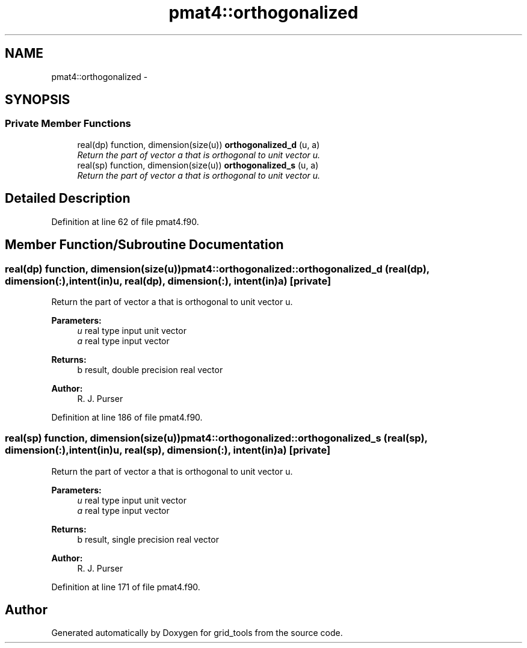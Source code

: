 .TH "pmat4::orthogonalized" 3 "Thu Feb 15 2024" "Version 1.12.0" "grid_tools" \" -*- nroff -*-
.ad l
.nh
.SH NAME
pmat4::orthogonalized \- 
.SH SYNOPSIS
.br
.PP
.SS "Private Member Functions"

.in +1c
.ti -1c
.RI "real(dp) function, dimension(size(u)) \fBorthogonalized_d\fP (u, a)"
.br
.RI "\fIReturn the part of vector a that is orthogonal to unit vector u\&. \fP"
.ti -1c
.RI "real(sp) function, dimension(size(u)) \fBorthogonalized_s\fP (u, a)"
.br
.RI "\fIReturn the part of vector a that is orthogonal to unit vector u\&. \fP"
.in -1c
.SH "Detailed Description"
.PP 
Definition at line 62 of file pmat4\&.f90\&.
.SH "Member Function/Subroutine Documentation"
.PP 
.SS "real(dp) function, dimension(size(u)) pmat4::orthogonalized::orthogonalized_d (real(dp), dimension(:), intent(in)u, real(dp), dimension(:), intent(in)a)\fC [private]\fP"

.PP
Return the part of vector a that is orthogonal to unit vector u\&. 
.PP
\fBParameters:\fP
.RS 4
\fIu\fP real type input unit vector 
.br
\fIa\fP real type input vector 
.RE
.PP
\fBReturns:\fP
.RS 4
b result, double precision real vector 
.RE
.PP
\fBAuthor:\fP
.RS 4
R\&. J\&. Purser 
.RE
.PP

.PP
Definition at line 186 of file pmat4\&.f90\&.
.SS "real(sp) function, dimension(size(u)) pmat4::orthogonalized::orthogonalized_s (real(sp), dimension(:), intent(in)u, real(sp), dimension(:), intent(in)a)\fC [private]\fP"

.PP
Return the part of vector a that is orthogonal to unit vector u\&. 
.PP
\fBParameters:\fP
.RS 4
\fIu\fP real type input unit vector 
.br
\fIa\fP real type input vector 
.RE
.PP
\fBReturns:\fP
.RS 4
b result, single precision real vector 
.RE
.PP
\fBAuthor:\fP
.RS 4
R\&. J\&. Purser 
.RE
.PP

.PP
Definition at line 171 of file pmat4\&.f90\&.

.SH "Author"
.PP 
Generated automatically by Doxygen for grid_tools from the source code\&.
